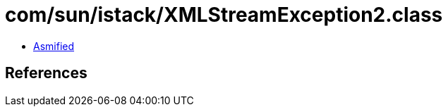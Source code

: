 = com/sun/istack/XMLStreamException2.class

 - link:XMLStreamException2-asmified.java[Asmified]

== References


